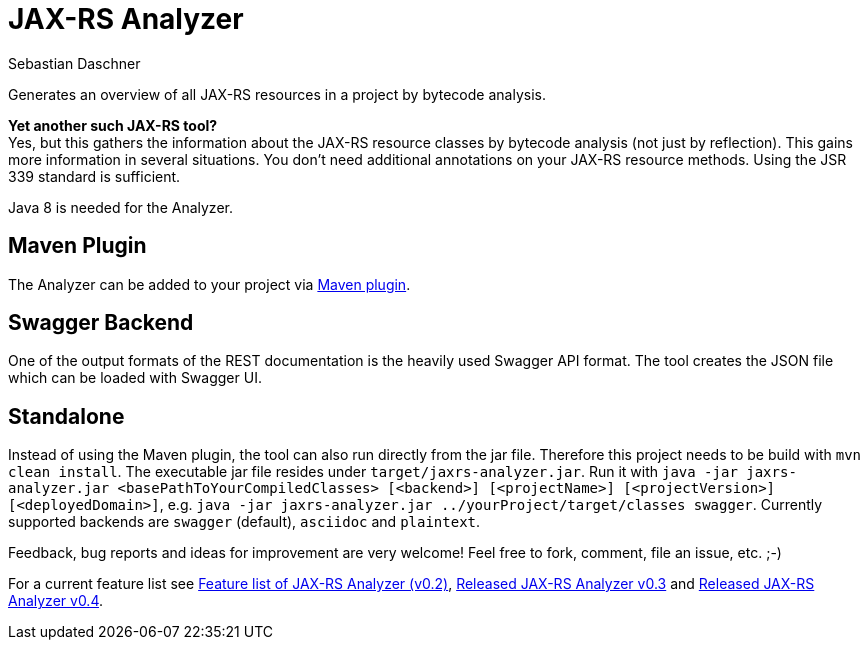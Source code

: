 = JAX-RS Analyzer
Sebastian Daschner

Generates an overview of all JAX-RS resources in a project by bytecode analysis.

*Yet another such JAX-RS tool?* +
Yes, but this gathers the information about the JAX-RS resource classes by bytecode analysis (not just by reflection).
This gains more information in several situations. You don't need additional annotations on your JAX-RS resource methods.
Using the JSR 339 standard is sufficient.

Java 8 is needed for the Analyzer.

== Maven Plugin

The Analyzer can be added to your project via https://github.com/sdaschner/jaxrs-analyzer-maven-plugin[Maven plugin].

== Swagger Backend

One of the output formats of the REST documentation is the heavily used Swagger API format. The tool creates the JSON file which can be loaded with Swagger UI.

== Standalone

Instead of using the Maven plugin, the tool can also run directly from the jar file. Therefore this project needs to be build with `mvn clean install`.
The executable jar file resides under `target/jaxrs-analyzer.jar`.
Run it with `java -jar jaxrs-analyzer.jar <basePathToYourCompiledClasses> [<backend>] [<projectName>] [<projectVersion>] [<deployedDomain>]`, e.g. `java -jar jaxrs-analyzer.jar ../yourProject/target/classes swagger`.
Currently supported backends are `swagger` (default), `asciidoc` and `plaintext`.

Feedback, bug reports and ideas for improvement are very welcome! Feel free to fork, comment, file an issue, etc. ;-)

For a current feature list see http://blog.sebastian-daschner.com/entries/jaxrs_analyzer_v0.2_feature_list[Feature list of JAX-RS Analyzer (v0.2)], http://blog.sebastian-daschner.com/entries/released_jaxrs_analyzer_v0.3[Released JAX-RS Analyzer v0.3] and http://blog.sebastian-daschner.com/entries/released_jaxrs_analyzer_v0.4[Released JAX-RS Analyzer v0.4].
